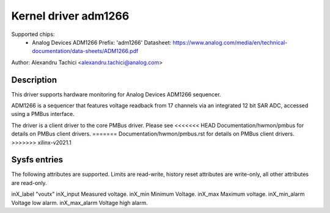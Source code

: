 .. SPDX-License-Identifier: GPL-2.0

Kernel driver adm1266
=====================

Supported chips:
  * Analog Devices ADM1266
    Prefix: 'adm1266'
    Datasheet: https://www.analog.com/media/en/technical-documentation/data-sheets/ADM1266.pdf

Author: Alexandru Tachici <alexandru.tachici@analog.com>


Description
-----------

This driver supports hardware monitoring for Analog Devices ADM1266 sequencer.

ADM1266 is a sequencer that features voltage readback from 17 channels via an
integrated 12 bit SAR ADC, accessed using a PMBus interface.

The driver is a client driver to the core PMBus driver. Please see
<<<<<<< HEAD
Documentation/hwmon/pmbus for details on PMBus client drivers.
=======
Documentation/hwmon/pmbus.rst for details on PMBus client drivers.
>>>>>>> xilinx-v2021.1


Sysfs entries
-------------

The following attributes are supported. Limits are read-write, history reset
attributes are write-only, all other attributes are read-only.

inX_label		"voutx"
inX_input		Measured voltage.
inX_min			Minimum Voltage.
inX_max			Maximum voltage.
inX_min_alarm		Voltage low alarm.
inX_max_alarm		Voltage high alarm.
